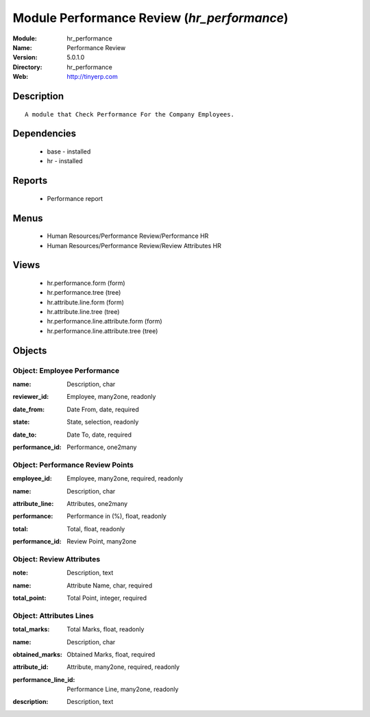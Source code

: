 
Module Performance Review (*hr_performance*)
============================================
:Module: hr_performance
:Name: Performance Review
:Version: 5.0.1.0
:Directory: hr_performance
:Web: http://tinyerp.com

Description
-----------

::

  A module that Check Performance For the Company Employees.

Dependencies
------------

 * base - installed
 * hr - installed

Reports
-------

 * Performance report

Menus
-------

 * Human Resources/Performance Review/Performance HR
 * Human Resources/Performance Review/Review Attributes HR

Views
-----

 * hr.performance.form (form)
 * hr.performance.tree (tree)
 * hr.attribute.line.form (form)
 * hr.attribute.line.tree (tree)
 * hr.performance.line.attribute.form (form)
 * hr.performance.line.attribute.tree (tree)


Objects
-------

Object: Employee Performance 
#############################

.. index::
  single: Employee Performance  object
.. 


:name: Description, char



.. index::
  single: name field
.. 




:reviewer_id: Employee, many2one, readonly



.. index::
  single: reviewer_id field
.. 




:date_from: Date From, date, required



.. index::
  single: date_from field
.. 




:state: State, selection, readonly



.. index::
  single: state field
.. 




:date_to: Date To, date, required



.. index::
  single: date_to field
.. 




:performance_id: Performance, one2many



.. index::
  single: performance_id field
.. 



Object: Performance Review Points
#################################

.. index::
  single: Performance Review Points object
.. 


:employee_id: Employee, many2one, required, readonly



.. index::
  single: employee_id field
.. 




:name: Description, char



.. index::
  single: name field
.. 




:attribute_line: Attributes, one2many



.. index::
  single: attribute_line field
.. 




:performance: Performance in (%), float, readonly



.. index::
  single: performance field
.. 




:total: Total, float, readonly



.. index::
  single: total field
.. 




:performance_id: Review Point, many2one



.. index::
  single: performance_id field
.. 



Object: Review Attributes
#########################

.. index::
  single: Review Attributes object
.. 


:note: Description, text



.. index::
  single: note field
.. 




:name: Attribute Name, char, required



.. index::
  single: name field
.. 




:total_point: Total Point, integer, required



.. index::
  single: total_point field
.. 



Object: Attributes Lines
########################

.. index::
  single: Attributes Lines object
.. 


:total_marks: Total Marks, float, readonly



.. index::
  single: total_marks field
.. 




:name: Description, char



.. index::
  single: name field
.. 




:obtained_marks: Obtained Marks, float, required



.. index::
  single: obtained_marks field
.. 




:attribute_id: Attribute, many2one, required, readonly



.. index::
  single: attribute_id field
.. 




:performance_line_id: Performance Line, many2one, readonly



.. index::
  single: performance_line_id field
.. 




:description: Description, text



.. index::
  single: description field
.. 

